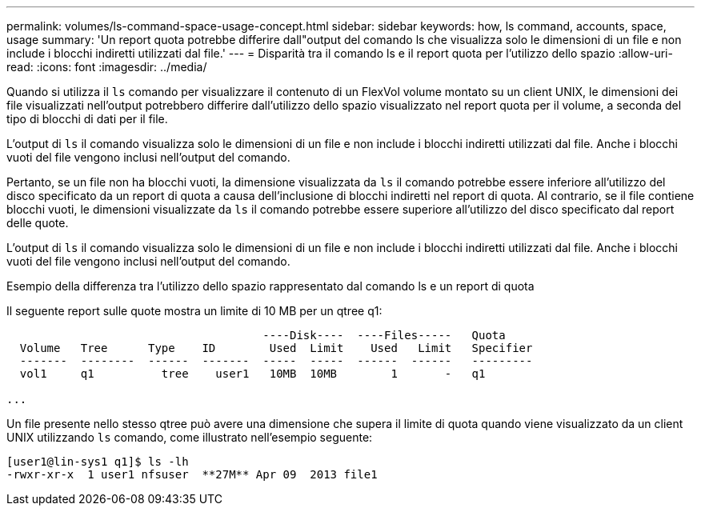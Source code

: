 ---
permalink: volumes/ls-command-space-usage-concept.html 
sidebar: sidebar 
keywords: how, ls command, accounts, space, usage 
summary: 'Un report quota potrebbe differire dall"output del comando ls che visualizza solo le dimensioni di un file e non include i blocchi indiretti utilizzati dal file.' 
---
= Disparità tra il comando ls e il report quota per l'utilizzo dello spazio
:allow-uri-read: 
:icons: font
:imagesdir: ../media/


[role="lead"]
Quando si utilizza il `ls` comando per visualizzare il contenuto di un FlexVol volume montato su un client UNIX, le dimensioni dei file visualizzati nell'output potrebbero differire dall'utilizzo dello spazio visualizzato nel report quota per il volume, a seconda del tipo di blocchi di dati per il file.

L'output di `ls` il comando visualizza solo le dimensioni di un file e non include i blocchi indiretti utilizzati dal file. Anche i blocchi vuoti del file vengono inclusi nell'output del comando.

Pertanto, se un file non ha blocchi vuoti, la dimensione visualizzata da `ls` il comando potrebbe essere inferiore all'utilizzo del disco specificato da un report di quota a causa dell'inclusione di blocchi indiretti nel report di quota. Al contrario, se il file contiene blocchi vuoti, le dimensioni visualizzate da `ls` il comando potrebbe essere superiore all'utilizzo del disco specificato dal report delle quote.

L'output di `ls` il comando visualizza solo le dimensioni di un file e non include i blocchi indiretti utilizzati dal file. Anche i blocchi vuoti del file vengono inclusi nell'output del comando.

.Esempio della differenza tra l'utilizzo dello spazio rappresentato dal comando ls e un report di quota
Il seguente report sulle quote mostra un limite di 10 MB per un qtree q1:

[listing]
----

                                      ----Disk----  ----Files-----   Quota
  Volume   Tree      Type    ID        Used  Limit    Used   Limit   Specifier
  -------  --------  ------  -------  -----  -----  ------  ------   ---------
  vol1     q1          tree    user1   10MB  10MB        1       -   q1

...
----
Un file presente nello stesso qtree può avere una dimensione che supera il limite di quota quando viene visualizzato da un client UNIX utilizzando `ls` comando, come illustrato nell'esempio seguente:

[listing]
----
[user1@lin-sys1 q1]$ ls -lh
-rwxr-xr-x  1 user1 nfsuser  **27M** Apr 09  2013 file1
----
